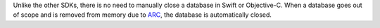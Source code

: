 Unlike the other SDKs, there is no need to manually close a database in Swift
or Objective-C. When a database goes out of scope and is removed from memory
due to `ARC
<https://docs.swift.org/swift-book/LanguageGuide/AutomaticReferenceCounting.html>`__,
the database is automatically closed.
